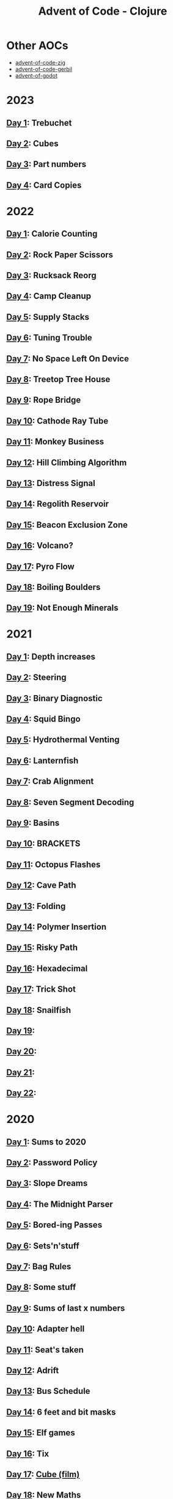 #+TITLE: Advent of Code - Clojure

[[./badges/2015.svg]]
[[./badges/2020.svg]]
[[./badges/2021.svg]]
[[./badges/2022.svg]]
[[./badges/2023.svg]]

* Other AOCs
- [[https://github.com/russmatney/advent-of-code-zig][advent-of-code-zig]]
- [[https://github.com/russmatney/advent-of-code-gerbil][advent-of-code-gerbil]]
- [[https://github.com/russmatney/advent-of-godot][advent-of-godot]]
* 2023
** [[file:src/_2023/_01/core.clj][Day 1]]: Trebuchet
** [[file:src/_2023/_02/core.clj][Day 2]]: Cubes
** [[file:src/_2023/_03/core.clj][Day 3]]: Part numbers
** [[file:src/_2023/_04/core.clj][Day 4]]: Card Copies
* 2022
** [[file:src/_2022/_01/core.clj][Day 1]]: Calorie Counting
** [[file:src/_2022/_02/core.clj][Day 2]]: Rock Paper Scissors
** [[file:src/_2022/_03/core.clj][Day 3]]: Rucksack Reorg
** [[file:src/_2022/_04/core.clj][Day 4]]: Camp Cleanup
** [[file:src/_2022/_05/core.clj][Day 5]]: Supply Stacks
** [[file:src/_2022/_06/core.clj][Day 6]]: Tuning Trouble
** [[file:src/_2022/_07/core.clj][Day 7]]: No Space Left On Device
** [[file:src/_2022/_08/core.clj][Day 8]]: Treetop Tree House
** [[file:src/_2022/_09/core.clj][Day 9]]: Rope Bridge
** [[file:src/_2022/_10/core.clj][Day 10]]: Cathode Ray Tube
** [[file:src/_2022/_11/core.clj][Day 11]]: Monkey Business
** [[file:src/_2022/_12/core.clj][Day 12]]: Hill Climbing Algorithm
** [[file:src/_2022/_13/core.clj][Day 13]]: Distress Signal
** [[file:src/_2022/_14/core.clj][Day 14]]: Regolith Reservoir
** [[file:src/_2022/_15/core.clj][Day 15]]: Beacon Exclusion Zone
** [[file:src/_2022/_16/core.clj][Day 16]]: Volcano?
** [[file:src/_2022/_17/core.clj][Day 17]]: Pyro Flow
** [[file:src/_2022/_18/core.clj][Day 18]]: Boiling Boulders
** [[file:src/_2022/_19/core.clj][Day 19]]: Not Enough Minerals
* 2021
** [[file:src/_2021/one/core.clj][Day 1]]: Depth increases
** [[file:src/_2021/two/core.clj][Day 2]]: Steering
** [[file:src/_2021/three/core.clj][Day 3]]: Binary Diagnostic
** [[file:src/_2021/four/core.clj][Day 4]]: Squid Bingo
** [[file:src/_2021/five/core.clj][Day 5]]: Hydrothermal Venting
** [[file:src/_2021/six/core.clj][Day 6]]: Lanternfish
** [[file:src/_2021/seven/core.clj][Day 7]]: Crab Alignment
** [[file:src/_2021/eight/core.clj][Day 8]]: Seven Segment Decoding
** [[file:src/_2021/nine/core.clj][Day 9]]: Basins
** [[file:src/_2021/ten/core.clj][Day 10]]: BRACKETS
** [[file:src/_2021/eleven/core.clj][Day 11]]: Octopus Flashes
** [[file:src/_2021/twelve/core.clj][Day 12]]: Cave Path
** [[file:src/_2021/thirteen/core.clj][Day 13]]: Folding
** [[file:src/_2021/fourteen/core.clj][Day 14]]: Polymer Insertion
** [[file:src/_2021/fifteen/core.clj][Day 15]]: Risky Path
** [[file:src/_2021/sixteen/core.clj][Day 16]]: Hexadecimal
** [[file:src/_2021/seventeen/core.clj][Day 17]]: Trick Shot
** [[file:src/_2021/eighteen/core.clj][Day 18]]: Snailfish
** [[file:src/_2021/nineteen/core.clj][Day 19]]:
** [[file:src/_2021/twenty/core.clj][Day 20]]:
** [[file:src/_2021/twentyone/core.clj][Day 21]]:
** [[file:src/_2021/twentytwo/core.clj][Day 22]]:
* 2020
** [[file:src/_2020/one/core.clj][Day 1]]: Sums to 2020
** [[file:src/_2020/two/core.clj][Day 2]]: Password Policy
** [[file:src/_2020/three/core.clj][Day 3]]: Slope Dreams
** [[file:src/_2020/four/core.clj][Day 4]]: The Midnight Parser
** [[file:src/_2020/five/core.clj][Day 5]]: Bored-ing Passes
** [[file:src/_2020/six/core.clj][Day 6]]: Sets'n'stuff
** [[file:src/_2020/seven/core.clj][Day 7]]: Bag Rules
** [[file:src/_2020/eight/core.clj][Day 8]]: Some stuff
** [[file:src/_2020/nine/core.clj][Day 9]]: Sums of last x numbers
** [[file:src/_2020/ten/core.clj][Day 10]]: Adapter hell
** [[file:src/_2020/eleven/core.clj][Day 11]]: Seat's taken
** [[file:src/_2020/twelve/core.clj][Day 12]]: Adrift
** [[file:src/_2020/thirteen/core.clj][Day 13]]: Bus Schedule
** [[file:src/_2020/fourteen/core.clj][Day 14]]: 6 feet and bit masks
** [[file:src/_2020/fifteen/core.clj][Day 15]]: Elf games
** [[file:src/_2020/sixteen/core.clj][Day 16]]: Tix
** [[file:src/_2020/seventeen/core.clj][Day 17]]: [[https://www.wikiwand.com/en/Cube_(film)][Cube (film)]]
** [[file:src/_2020/eighteen/core.clj][Day 18]]: New Maths
** [[file:src/_2020/nineteen/core.clj][Day 19]]: Instaparse!
** [[file:src/_2020/twenty/core.clj][Day 20]]: Monster Search
** [[file:src/_2020/twentyone/core.clj][Day 21]]: Allergens
** [[file:src/_2020/twentytwo/core.clj][Day 22]]: Crab Cards?
** [[file:src/_2020/twentythree/core.clj][Day 23]]: Crab Cups?
** [[file:src/_2020/twentyfour/core.clj][Day 24]]: Hex Tiles
** [[file:src/_2020/twentyfive/core.clj][Day 25]]: Finally

* bb tasks
** Cookie/session
A session is expected to be manually created and copied into
~resources/.session~. You can pull this in from the browser's inspector tools.
** Input downloading
Based on [[https://github.com/borkdude/advent-of-babashka-template/blob/main/bb/new_day.clj][Borkdude's advent of code template]].

The input file can be downloaded and written to the day's directory via:

#+begin_src sh
bb download-input 2022 2
#+end_src
** Badges
The badges were generated with code based on [[https://github.com/genmeblog/advent-of-code/blob/master/badges/badges.bb][genmeblog's advent of code repo]].

Note that you'll also need to copy the ~badges/aoc-favicon-base64~.
